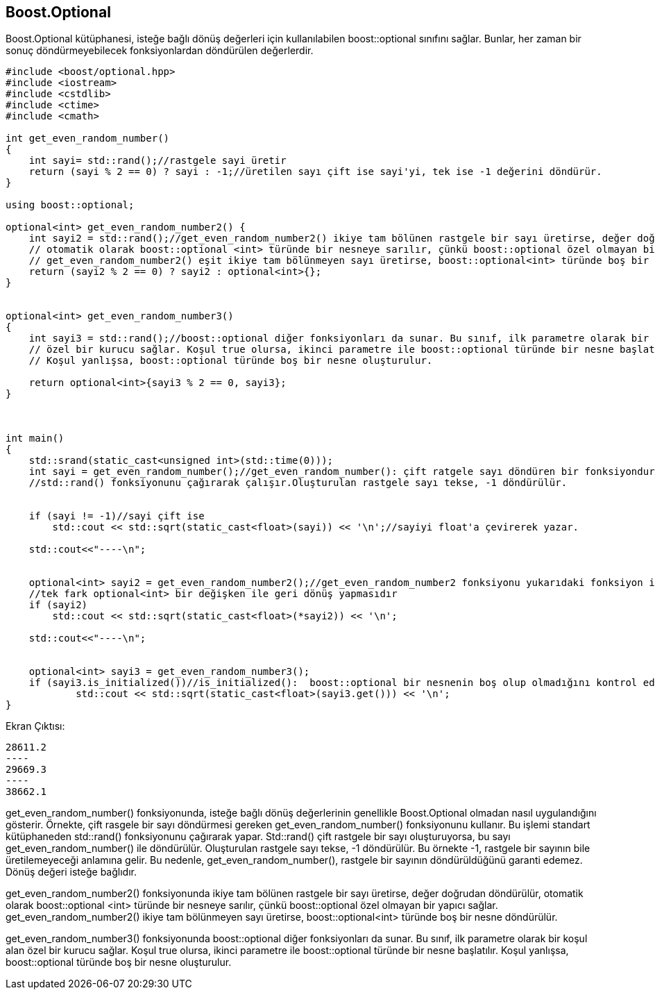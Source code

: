 == Boost.Optional

Boost.Optional kütüphanesi, isteğe bağlı dönüş değerleri için kullanılabilen boost::optional sınıfını sağlar. Bunlar, her zaman bir sonuç döndürmeyebilecek fonksiyonlardan döndürülen değerlerdir.

[source,c++]
----
#include <boost/optional.hpp>
#include <iostream>
#include <cstdlib>
#include <ctime>
#include <cmath>

int get_even_random_number()
{
    int sayi= std::rand();//rastgele sayi üretir
    return (sayi % 2 == 0) ? sayi : -1;//üretilen sayı çift ise sayi'yi, tek ise -1 değerini döndürür.
}

using boost::optional;

optional<int> get_even_random_number2() {
    int sayi2 = std::rand();//get_even_random_number2() ikiye tam bölünen rastgele bir sayı üretirse, değer doğrudan döndürülür,
    // otomatik olarak boost::optional <int> türünde bir nesneye sarılır, çünkü boost::optional özel olmayan bir yapıcı sağlar.
    // get_even_random_number2() eşit ikiye tam bölünmeyen sayı üretirse, boost::optional<int> türünde boş bir nesne döndürülür.
    return (sayi2 % 2 == 0) ? sayi2 : optional<int>{};
}


optional<int> get_even_random_number3()
{
    int sayi3 = std::rand();//boost::optional diğer fonksiyonları da sunar. Bu sınıf, ilk parametre olarak bir koşul alan
    // özel bir kurucu sağlar. Koşul true olursa, ikinci parametre ile boost::optional türünde bir nesne başlatılır.
    // Koşul yanlışsa, boost::optional türünde boş bir nesne oluşturulur.

    return optional<int>{sayi3 % 2 == 0, sayi3};
}



int main()
{
    std::srand(static_cast<unsigned int>(std::time(0)));
    int sayi = get_even_random_number();//get_even_random_number(): çift ratgele sayı döndüren bir fonksiyondur.
    //std::rand() fonksiyonunu çağırarak çalışır.Oluşturulan rastgele sayı tekse, -1 döndürülür.


    if (sayi != -1)//sayi çift ise
        std::cout << std::sqrt(static_cast<float>(sayi)) << '\n';//sayiyi float'a çevirerek yazar.

    std::cout<<"----\n";


    optional<int> sayi2 = get_even_random_number2();//get_even_random_number2 fonksiyonu yukarıdaki fonksiyon ile aynı mantıkta çalışır.
    //tek fark optional<int> bir değişken ile geri dönüş yapmasıdır
    if (sayi2)
        std::cout << std::sqrt(static_cast<float>(*sayi2)) << '\n';

    std::cout<<"----\n";


    optional<int> sayi3 = get_even_random_number3();
    if (sayi3.is_initialized())//is_initialized():  boost::optional bir nesnenin boş olup olmadığını kontrol edebilirsiniz.
            std::cout << std::sqrt(static_cast<float>(sayi3.get())) << '\n';
}
----


Ekran Çıktısı:

    28611.2
    ----
    29669.3
    ----
    38662.1
    
    

get_even_random_number() fonksiyonunda, isteğe bağlı dönüş değerlerinin genellikle Boost.Optional olmadan nasıl uygulandığını gösterir.
Örnekte, çift rasgele bir sayı döndürmesi gereken get_even_random_number() fonksiyonunu kullanır. Bu işlemi standart kütüphaneden std::rand() fonksiyonunu çağırarak yapar. Std::rand() çift rastgele bir sayı oluşturuyorsa, bu sayı get_even_random_number() ile döndürülür. Oluşturulan rastgele sayı tekse, -1 döndürülür.
Bu örnekte -1, rastgele bir sayının bile üretilemeyeceği anlamına gelir. Bu nedenle, get_even_random_number(), rastgele bir sayının döndürüldüğünü garanti edemez. Dönüş değeri isteğe bağlıdır.


get_even_random_number2() fonksiyonunda ikiye tam bölünen rastgele bir sayı üretirse, değer doğrudan döndürülür,
otomatik olarak boost::optional <int> türünde bir nesneye sarılır, çünkü boost::optional özel olmayan bir yapıcı sağlar.
get_even_random_number2() ikiye tam bölünmeyen sayı üretirse, boost::optional<int> türünde boş bir nesne döndürülür.


get_even_random_number3() fonksiyonunda boost::optional diğer fonksiyonları da sunar. Bu sınıf, ilk parametre olarak bir koşul alan özel bir kurucu sağlar. Koşul true olursa, ikinci parametre ile boost::optional türünde bir nesne başlatılır.
Koşul yanlışsa, boost::optional türünde boş bir nesne oluşturulur.